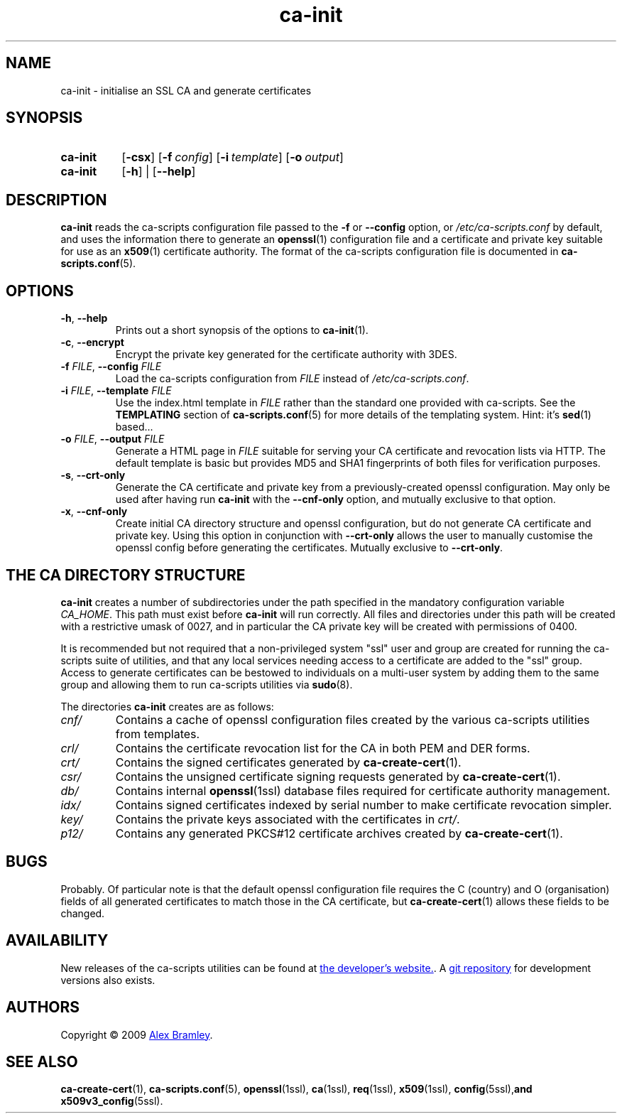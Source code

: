 .TH "ca-init" "1" "16 October 2009" "ca-scripts version 0.9" "SSL Certificate Authority utilities" 
.SH NAME
ca-init \- initialise an SSL CA and generate certificates
.
.SH SYNOPSIS
.
.SY ca-init
.OP \-csx
.OP \-f config
.OP \-i template
.OP \-o output
.
.SY ca-init
.OP \-h
|
.OP \-\-help
.YS
.
.SH DESCRIPTION
.
\fBca-init\fR reads the ca-scripts configuration file passed to the \fB\-f\fR
or \fB\-\-config\fR option, or \fI/etc/ca-scripts.conf\fR by default, and uses
the information there to generate an
.BR openssl (1)
configuration file and a certificate and private key suitable for use as an
.BR x509 (1)
certificate authority. The format of the ca-scripts configuration file is
documented in
.BR ca-scripts.conf (5).
.
.SH OPTIONS
.
.TP
\fB\-h\fR, \fB\-\-help\fR
Prints out a short synopsis of the options to
.BR ca-init (1).
.
.TP
\fB\-c\fR, \fB\-\-encrypt\fR
Encrypt the private key generated for the certificate authority with 3DES.
.
.TP
\fB\-f \fIFILE\fR, \fB\-\-config \fIFILE\fR
Load the ca-scripts configuration from \fIFILE\fR instead of
\fI/etc/ca-scripts.conf\fR.
.
.TP
\fB\-i \fIFILE\fR, \fB\-\-template \fIFILE\fR
Use the index.html template in \fIFILE\fR rather than the standard one
provided with ca-scripts. See the \fBTEMPLATING\fR section of
.BR ca-scripts.conf (5)
for more details of the templating system. Hint: it's
.BR sed (1)
based...
.
.TP
\fB\-o \fIFILE\fR, \fB\-\-output \fIFILE\fR
Generate a HTML page in \fIFILE\fR suitable for serving your CA certificate and
revocation lists via HTTP. The default template is basic but provides MD5 and
SHA1 fingerprints of both files for verification purposes.
.
.TP
\fB\-s\fR, \fB\-\-crt-only\fR
Generate the CA certificate and private key from a previously-created openssl
configuration. May only be used after having run \fBca-init\fR with the 
\fB\-\-cnf-only\fR option, and mutually exclusive to that option.
.
.TP
\fB\-x\fR, \fB\-\-cnf-only\fR
Create initial CA directory structure and openssl configuration, but do not
generate CA certificate and private key. Using this option in conjunction with
\fB\-\-crt-only\fR allows the user to manually customise the openssl config
before generating the certificates. Mutually exclusive to \fB\-\-crt-only\fR.
.
.SH THE CA DIRECTORY STRUCTURE
.
\fBca-init\fR creates a number of subdirectories under the path specified in
the mandatory configuration variable \fICA_HOME\fR. This path must exist before
\fBca-init\fR will run correctly. All files and directories under this path
will be created with a restrictive umask of 0027, and in particular the CA
private key will be created with permissions of 0400.
.PP
It is recommended but not required that a non-privileged system "ssl" user and
group are created for running the ca-scripts suite of utilities, and that any
local services needing access to a certificate are added to the "ssl" group.
Access to generate certificates can be bestowed to individuals on a multi-user
system by adding them to the same group and allowing them to run ca-scripts
utilities via
.BR sudo (8).
.PP
The directories \fBca-init\fR creates are as follows:
.TP
\fIcnf/\fR
Contains a cache of openssl configuration files created by the various
ca-scripts utilities from templates.
.
.TP
\fIcrl/\fR
Contains the certificate revocation list for the CA in both PEM and DER forms.
.
.TP
\fIcrt/\fR
Contains the signed certificates generated by
.BR ca-create-cert (1).
.
.TP
\fIcsr/\fR
Contains the unsigned certificate signing requests generated by
.BR ca-create-cert (1).
.
.TP
\fIdb/\fR
Contains internal 
.BR openssl (1ssl)
database files required for certificate authority management.
.
.TP
\fIidx/\fR
Contains signed certificates indexed by serial number to make certificate 
revocation simpler.
.
.TP
\fIkey/\fR
Contains the private keys associated with the certificates in \fIcrt/\fR.
.
.TP
\fIp12/\fR
Contains any generated PKCS#12 certificate archives created by
.BR ca-create-cert (1).
.
.SH BUGS
Probably. Of particular note is that the default openssl configuration file
requires the C (country) and O (organisation) fields of all generated
certificates to match those in the CA certificate, but
.BR ca-create-cert (1)
allows these fields to be changed.
.
.SH AVAILABILITY
New releases of the ca-scripts utilities can be found at
.UR http://\:www.pl0rt.org/\:code/\:ca-scripts
the developer's website.
.UE .
A 
.UR git://\:git.pl0rt.org/\:alex/\:code/\:ca-scripts
git repository
.UE
for development versions also exists.
.
.SH AUTHORS
.
Copyright \(co 2009
.MT a.bramley@gmail.com
Alex Bramley
.ME .
.
.SH SEE ALSO
.
.BR ca-create-cert (1),
.BR ca-scripts.conf (5),
.BR openssl (1ssl),
.BR ca (1ssl),
.BR req (1ssl),
.BR x509 (1ssl),
.BR config (5ssl), and
.BR x509v3_config (5ssl).
.
